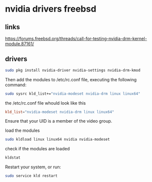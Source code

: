 #+STARUP: content
* nvidia drivers freebsd
** links

[[https://forums.freebsd.org/threads/call-for-testing-nvidia-drm-kernel-module.87161/]]

** drivers

#+begin_src sh
sudo pkg install nvidia-driver nvidia-settings nvidia-drm-kmod
#+end_src

Then add the modules to /etc/rc.conf file, executing the following command:

#+begin_src sh
sudo sysrc kld_list+="nvidia-modeset nvidia-drm linux linux64"
#+end_src

the /etc/rc.conf file whould look like this

#+begin_src conf
kld_list="nvidia-modeset nvidia-drm linux linux64"
#+end_src

Ensure that your UID is a member of the video group.

load the modules

#+begin_src sh
sudo kldload linux linux64 nvidia nvidia-modeset 
#+end_src

check if the modules are loaded

#+begin_src sh
kldstat
#+end_src

Restart your system, or run:

#+begin_src sh
sudo service kld restart
#+end_src
